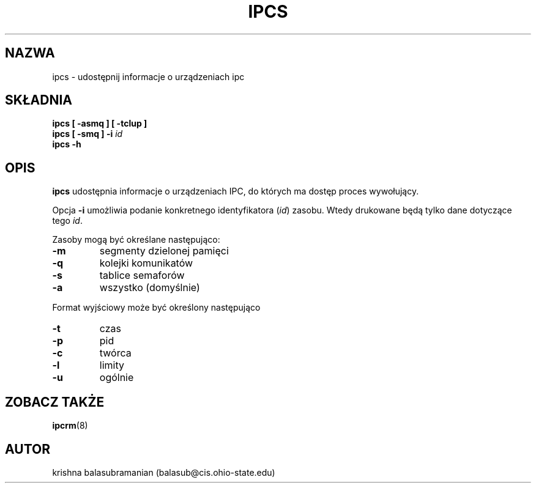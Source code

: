 .\" {PTM/PB/0.1/02-03-1999/"udostępnij informacje o urządzeniach ipc"}
.\" Translation 1999 Przemek Borys <pborys@dione.ids.pl>
.\" Copyright 1993 Rickard E. Faith (faith@cs.unc.edu)
.\" May be distributed under the GNU General Public License
.TH IPCS 8 "9 października 1993" "Linux 0.99" "Podręcznik programisty linuksowego"
.SH NAZWA
ipcs \- udostępnij informacje o urządzeniach ipc
.SH SKŁADNIA
.B ipcs [ \-asmq ] [ \-tclup ]
.br
.BI "ipcs [ \-smq ] \-i " id
.br
.B ipcs \-h
.SH OPIS
.B ipcs
udostępnia informacje o urządzeniach IPC, do których ma dostęp proces
wywołujący.

Opcja
.B \-i
umożliwia podanie konkretnego identyfikatora (\fIid\fR)
zasobu. Wtedy drukowane będą tylko dane dotyczące tego
.IR id .

Zasoby mogą być określane następująco:
.TP
.B \-m
segmenty dzielonej pamięci
.TP
.B \-q
kolejki komunikatów
.TP
.B \-s
tablice semaforów
.TP
.B \-a
wszystko (domyślnie)
.PP
Format wyjściowy może być określony następująco
.TP
.B \-t
czas
.TP
.B \-p
pid
.TP
.B \-c
twórca
.TP
.B \-l
limity
.TP
.B \-u
ogólnie
.SH ZOBACZ TAKŻE
.BR ipcrm (8)
.SH AUTOR
krishna balasubramanian (balasub@cis.ohio-state.edu)
